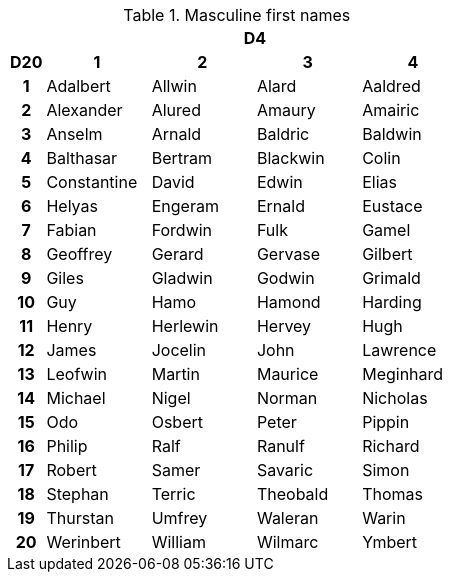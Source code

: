 .Masculine first names
[[tb_masculine_first_names]]
[options='header, unbreakable', cols="^1h,^3,^3,^3,^3"]
|===
h|  4+h|D4
h|D20
 h|1 h|2 h|3 h|4
|1
|Adalbert
|Allwin
|Alard
|Aaldred
|2
|Alexander
|Alured
|Amaury
|Amairic
|3
|Anselm
|Arnald
|Baldric
|Baldwin
|4
|Balthasar
|Bertram
|Blackwin
|Colin
|5
|Constantine
|David
|Edwin
|Elias
|6
|Helyas
|Engeram
|Ernald
|Eustace
|7
|Fabian
|Fordwin
|Fulk
|Gamel
|8
|Geoffrey
|Gerard
|Gervase
|Gilbert
|9
|Giles
|Gladwin
|Godwin
|Grimald
|10
|Guy
|Hamo
|Hamond
|Harding
|11
|Henry
|Herlewin
|Hervey
|Hugh
|12
|James
|Jocelin
|John
|Lawrence
|13
|Leofwin
|Martin
|Maurice
|Meginhard
|14
|Michael
|Nigel
|Norman
|Nicholas
|15
|Odo
|Osbert
|Peter
|Pippin
|16
|Philip
|Ralf
|Ranulf
|Richard
|17
|Robert
|Samer
|Savaric
|Simon
|18
|Stephan
|Terric
|Theobald
|Thomas
|19
|Thurstan
|Umfrey
|Waleran
|Warin
|20
|Werinbert
|William
|Wilmarc
|Ymbert
|===
